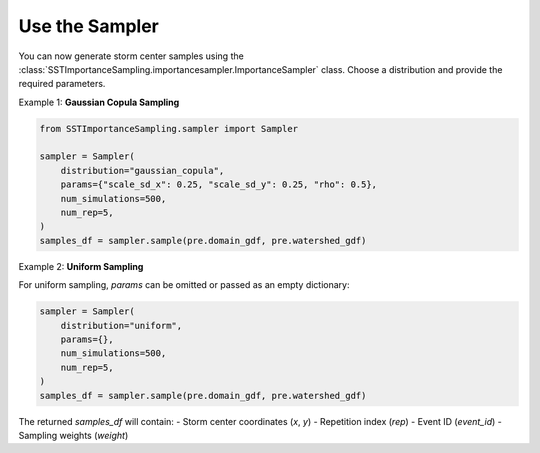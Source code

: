 Use the Sampler
~~~~~~~~~~~~~~~

You can now generate storm center samples using the :class:`SSTImportanceSampling.importancesampler.ImportanceSampler` class.
Choose a distribution and provide the required parameters.

Example 1: **Gaussian Copula Sampling**

.. code-block:: python

    from SSTImportanceSampling.sampler import Sampler

    sampler = Sampler(
        distribution="gaussian_copula",
        params={"scale_sd_x": 0.25, "scale_sd_y": 0.25, "rho": 0.5},
        num_simulations=500,
        num_rep=5,
    )
    samples_df = sampler.sample(pre.domain_gdf, pre.watershed_gdf)

Example 2: **Uniform Sampling**

For uniform sampling, `params` can be omitted or passed as an empty dictionary:

.. code-block:: python

    sampler = Sampler(
        distribution="uniform",
        params={},
        num_simulations=500,
        num_rep=5,
    )
    samples_df = sampler.sample(pre.domain_gdf, pre.watershed_gdf)

The returned `samples_df` will contain:
- Storm center coordinates (`x`, `y`)
- Repetition index (`rep`)
- Event ID (`event_id`)
- Sampling weights (`weight`)
